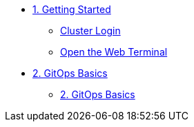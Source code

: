 * xref:01-getting-started.adoc[1. Getting Started]
** xref:01-getting-started.adoc#cluster-login[Cluster Login]
** xref:01-getting-started.adoc#open-web-terminal[Open the Web Terminal]

* xref:02-gitops-basics.adoc[2. GitOps Basics]
** xref:02-gitops-basics.adoc#connect-argocd[2. GitOps Basics]
